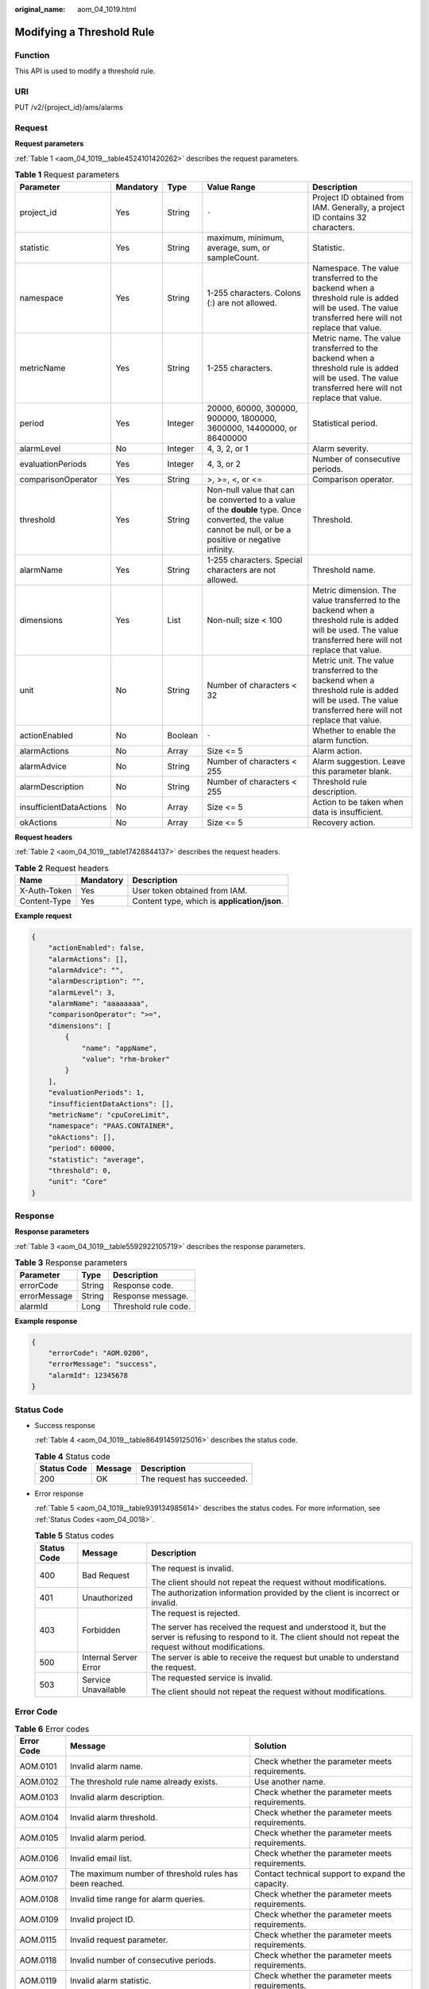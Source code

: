 :original_name: aom_04_1019.html

.. _aom_04_1019:

Modifying a Threshold Rule
==========================

Function
--------

This API is used to modify a threshold rule.

URI
---

PUT /v2/{project_id}/ams/alarms

Request
-------

**Request parameters**

:ref:`Table 1 <aom_04_1019__table4524101420262>` describes the request parameters.

.. _aom_04_1019__table4524101420262:

.. table:: **Table 1** Request parameters

   +-------------------------+-----------+---------+----------------------------------------------------------------------------------------------------------------------------------------------------------+-------------------------------------------------------------------------------------------------------------------------------------------------------------+
   | Parameter               | Mandatory | Type    | Value Range                                                                                                                                              | Description                                                                                                                                                 |
   +=========================+===========+=========+==========================================================================================================================================================+=============================================================================================================================================================+
   | project_id              | Yes       | String  | ``-``                                                                                                                                                    | Project ID obtained from IAM. Generally, a project ID contains 32 characters.                                                                               |
   +-------------------------+-----------+---------+----------------------------------------------------------------------------------------------------------------------------------------------------------+-------------------------------------------------------------------------------------------------------------------------------------------------------------+
   | statistic               | Yes       | String  | maximum, minimum, average, sum, or sampleCount.                                                                                                          | Statistic.                                                                                                                                                  |
   +-------------------------+-----------+---------+----------------------------------------------------------------------------------------------------------------------------------------------------------+-------------------------------------------------------------------------------------------------------------------------------------------------------------+
   | namespace               | Yes       | String  | 1-255 characters. Colons (:) are not allowed.                                                                                                            | Namespace. The value transferred to the backend when a threshold rule is added will be used. The value transferred here will not replace that value.        |
   +-------------------------+-----------+---------+----------------------------------------------------------------------------------------------------------------------------------------------------------+-------------------------------------------------------------------------------------------------------------------------------------------------------------+
   | metricName              | Yes       | String  | 1-255 characters.                                                                                                                                        | Metric name. The value transferred to the backend when a threshold rule is added will be used. The value transferred here will not replace that value.      |
   +-------------------------+-----------+---------+----------------------------------------------------------------------------------------------------------------------------------------------------------+-------------------------------------------------------------------------------------------------------------------------------------------------------------+
   | period                  | Yes       | Integer | 20000, 60000, 300000, 900000, 1800000, 3600000, 14400000, or 86400000                                                                                    | Statistical period.                                                                                                                                         |
   +-------------------------+-----------+---------+----------------------------------------------------------------------------------------------------------------------------------------------------------+-------------------------------------------------------------------------------------------------------------------------------------------------------------+
   | alarmLevel              | No        | Integer | 4, 3, 2, or 1                                                                                                                                            | Alarm severity.                                                                                                                                             |
   +-------------------------+-----------+---------+----------------------------------------------------------------------------------------------------------------------------------------------------------+-------------------------------------------------------------------------------------------------------------------------------------------------------------+
   | evaluationPeriods       | Yes       | Integer | 4, 3, or 2                                                                                                                                               | Number of consecutive periods.                                                                                                                              |
   +-------------------------+-----------+---------+----------------------------------------------------------------------------------------------------------------------------------------------------------+-------------------------------------------------------------------------------------------------------------------------------------------------------------+
   | comparisonOperator      | Yes       | String  | >, >=, <, or <=                                                                                                                                          | Comparison operator.                                                                                                                                        |
   +-------------------------+-----------+---------+----------------------------------------------------------------------------------------------------------------------------------------------------------+-------------------------------------------------------------------------------------------------------------------------------------------------------------+
   | threshold               | Yes       | String  | Non-null value that can be converted to a value of the **double** type. Once converted, the value cannot be null, or be a positive or negative infinity. | Threshold.                                                                                                                                                  |
   +-------------------------+-----------+---------+----------------------------------------------------------------------------------------------------------------------------------------------------------+-------------------------------------------------------------------------------------------------------------------------------------------------------------+
   | alarmName               | Yes       | String  | 1-255 characters. Special characters are not allowed.                                                                                                    | Threshold name.                                                                                                                                             |
   +-------------------------+-----------+---------+----------------------------------------------------------------------------------------------------------------------------------------------------------+-------------------------------------------------------------------------------------------------------------------------------------------------------------+
   | dimensions              | Yes       | List    | Non-null; size < 100                                                                                                                                     | Metric dimension. The value transferred to the backend when a threshold rule is added will be used. The value transferred here will not replace that value. |
   +-------------------------+-----------+---------+----------------------------------------------------------------------------------------------------------------------------------------------------------+-------------------------------------------------------------------------------------------------------------------------------------------------------------+
   | unit                    | No        | String  | Number of characters < 32                                                                                                                                | Metric unit. The value transferred to the backend when a threshold rule is added will be used. The value transferred here will not replace that value.      |
   +-------------------------+-----------+---------+----------------------------------------------------------------------------------------------------------------------------------------------------------+-------------------------------------------------------------------------------------------------------------------------------------------------------------+
   | actionEnabled           | No        | Boolean | ``-``                                                                                                                                                    | Whether to enable the alarm function.                                                                                                                       |
   +-------------------------+-----------+---------+----------------------------------------------------------------------------------------------------------------------------------------------------------+-------------------------------------------------------------------------------------------------------------------------------------------------------------+
   | alarmActions            | No        | Array   | Size <= 5                                                                                                                                                | Alarm action.                                                                                                                                               |
   +-------------------------+-----------+---------+----------------------------------------------------------------------------------------------------------------------------------------------------------+-------------------------------------------------------------------------------------------------------------------------------------------------------------+
   | alarmAdvice             | No        | String  | Number of characters < 255                                                                                                                               | Alarm suggestion. Leave this parameter blank.                                                                                                               |
   +-------------------------+-----------+---------+----------------------------------------------------------------------------------------------------------------------------------------------------------+-------------------------------------------------------------------------------------------------------------------------------------------------------------+
   | alarmDescription        | No        | String  | Number of characters < 255                                                                                                                               | Threshold rule description.                                                                                                                                 |
   +-------------------------+-----------+---------+----------------------------------------------------------------------------------------------------------------------------------------------------------+-------------------------------------------------------------------------------------------------------------------------------------------------------------+
   | insufficientDataActions | No        | Array   | Size <= 5                                                                                                                                                | Action to be taken when data is insufficient.                                                                                                               |
   +-------------------------+-----------+---------+----------------------------------------------------------------------------------------------------------------------------------------------------------+-------------------------------------------------------------------------------------------------------------------------------------------------------------+
   | okActions               | No        | Array   | Size <= 5                                                                                                                                                | Recovery action.                                                                                                                                            |
   +-------------------------+-----------+---------+----------------------------------------------------------------------------------------------------------------------------------------------------------+-------------------------------------------------------------------------------------------------------------------------------------------------------------+

**Request headers**

:ref:`Table 2 <aom_04_1019__table17428844137>` describes the request headers.

.. _aom_04_1019__table17428844137:

.. table:: **Table 2** Request headers

   ============ ========= ============================================
   Name         Mandatory Description
   ============ ========= ============================================
   X-Auth-Token Yes       User token obtained from IAM.
   Content-Type Yes       Content type, which is **application/json**.
   ============ ========= ============================================

**Example request**

.. code-block::

   {
       "actionEnabled": false,
       "alarmActions": [],
       "alarmAdvice": "",
       "alarmDescription": "",
       "alarmLevel": 3,
       "alarmName": "aaaaaaaa",
       "comparisonOperator": ">=",
       "dimensions": [
           {
               "name": "appName",
               "value": "rhm-broker"
           }
       ],
       "evaluationPeriods": 1,
       "insufficientDataActions": [],
       "metricName": "cpuCoreLimit",
       "namespace": "PAAS.CONTAINER",
       "okActions": [],
       "period": 60000,
       "statistic": "average",
       "threshold": 0,
       "unit": "Core"
   }

Response
--------

**Response parameters**

:ref:`Table 3 <aom_04_1019__table5592922105719>` describes the response parameters.

.. _aom_04_1019__table5592922105719:

.. table:: **Table 3** Response parameters

   ============ ====== ====================
   Parameter    Type   Description
   ============ ====== ====================
   errorCode    String Response code.
   errorMessage String Response message.
   alarmId      Long   Threshold rule code.
   ============ ====== ====================

**Example response**

.. code-block::

   {
       "errorCode": "AOM.0200",
       "errorMessage": "success",
       "alarmId": 12345678
   }

Status Code
-----------

-  Success response

   :ref:`Table 4 <aom_04_1019__table86491459125016>` describes the status code.

   .. _aom_04_1019__table86491459125016:

   .. table:: **Table 4** Status code

      =========== ======= ==========================
      Status Code Message Description
      =========== ======= ==========================
      200         OK      The request has succeeded.
      =========== ======= ==========================

-  Error response

   :ref:`Table 5 <aom_04_1019__table939134985614>` describes the status codes. For more information, see :ref:`Status Codes <aom_04_0018>`.

   .. _aom_04_1019__table939134985614:

   .. table:: **Table 5** Status codes

      +-----------------------+-----------------------+---------------------------------------------------------------------------------------------------------------------------------------------------------------------+
      | Status Code           | Message               | Description                                                                                                                                                         |
      +=======================+=======================+=====================================================================================================================================================================+
      | 400                   | Bad Request           | The request is invalid.                                                                                                                                             |
      |                       |                       |                                                                                                                                                                     |
      |                       |                       | The client should not repeat the request without modifications.                                                                                                     |
      +-----------------------+-----------------------+---------------------------------------------------------------------------------------------------------------------------------------------------------------------+
      | 401                   | Unauthorized          | The authorization information provided by the client is incorrect or invalid.                                                                                       |
      +-----------------------+-----------------------+---------------------------------------------------------------------------------------------------------------------------------------------------------------------+
      | 403                   | Forbidden             | The request is rejected.                                                                                                                                            |
      |                       |                       |                                                                                                                                                                     |
      |                       |                       | The server has received the request and understood it, but the server is refusing to respond to it. The client should not repeat the request without modifications. |
      +-----------------------+-----------------------+---------------------------------------------------------------------------------------------------------------------------------------------------------------------+
      | 500                   | Internal Server Error | The server is able to receive the request but unable to understand the request.                                                                                     |
      +-----------------------+-----------------------+---------------------------------------------------------------------------------------------------------------------------------------------------------------------+
      | 503                   | Service Unavailable   | The requested service is invalid.                                                                                                                                   |
      |                       |                       |                                                                                                                                                                     |
      |                       |                       | The client should not repeat the request without modifications.                                                                                                     |
      +-----------------------+-----------------------+---------------------------------------------------------------------------------------------------------------------------------------------------------------------+

Error Code
----------

.. table:: **Table 6** Error codes

   +------------+---------------------------------------------------------+---------------------------------------------------+
   | Error Code | Message                                                 | Solution                                          |
   +============+=========================================================+===================================================+
   | AOM.0101   | Invalid alarm name.                                     | Check whether the parameter meets requirements.   |
   +------------+---------------------------------------------------------+---------------------------------------------------+
   | AOM.0102   | The threshold rule name already exists.                 | Use another name.                                 |
   +------------+---------------------------------------------------------+---------------------------------------------------+
   | AOM.0103   | Invalid alarm description.                              | Check whether the parameter meets requirements.   |
   +------------+---------------------------------------------------------+---------------------------------------------------+
   | AOM.0104   | Invalid alarm threshold.                                | Check whether the parameter meets requirements.   |
   +------------+---------------------------------------------------------+---------------------------------------------------+
   | AOM.0105   | Invalid alarm period.                                   | Check whether the parameter meets requirements.   |
   +------------+---------------------------------------------------------+---------------------------------------------------+
   | AOM.0106   | Invalid email list.                                     | Check whether the parameter meets requirements.   |
   +------------+---------------------------------------------------------+---------------------------------------------------+
   | AOM.0107   | The maximum number of threshold rules has been reached. | Contact technical support to expand the capacity. |
   +------------+---------------------------------------------------------+---------------------------------------------------+
   | AOM.0108   | Invalid time range for alarm queries.                   | Check whether the parameter meets requirements.   |
   +------------+---------------------------------------------------------+---------------------------------------------------+
   | AOM.0109   | Invalid project ID.                                     | Check whether the parameter meets requirements.   |
   +------------+---------------------------------------------------------+---------------------------------------------------+
   | AOM.0115   | Invalid request parameter.                              | Check whether the parameter meets requirements.   |
   +------------+---------------------------------------------------------+---------------------------------------------------+
   | AOM.0118   | Invalid number of consecutive periods.                  | Check whether the parameter meets requirements.   |
   +------------+---------------------------------------------------------+---------------------------------------------------+
   | AOM.0119   | Invalid alarm statistic.                                | Check whether the parameter meets requirements.   |
   +------------+---------------------------------------------------------+---------------------------------------------------+
   | AOM.0120   | Invalid alarm comparison operator.                      | Check whether the parameter meets requirements.   |
   +------------+---------------------------------------------------------+---------------------------------------------------+
   | AOM.0121   | The alarm does not exist.                               | Check whether the threshold rule exists.          |
   +------------+---------------------------------------------------------+---------------------------------------------------+
   | AOM.0500   | Internal server error.                                  | Contact technical support.                        |
   +------------+---------------------------------------------------------+---------------------------------------------------+
